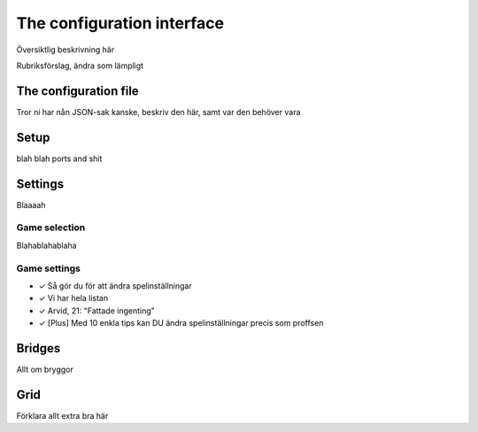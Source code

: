 The configuration interface
===========================

Översiktlig beskrivning här

Rubriksförslag, ändra som lämpligt

The configuration file
----------------------

Tror ni har nån JSON-sak kanske, beskriv den här, samt var den behöver vara

Setup
-----

blah blah ports and shit

Settings
--------

Blaaaah

Game selection
^^^^^^^^^^^^^^

Blahablahablaha

Game settings
^^^^^^^^^^^^^

* ✓ Så gör du för att ändra spelinställningar
* ✓ Vi har hela listan
* ✓ Arvid, 21: "Fattade ingenting"
* ✓ [Plus] Med 10 enkla tips kan DU ändra spelinställningar precis som proffsen


Bridges
-------

Allt om bryggor

Grid
----

Förklara allt extra bra här
